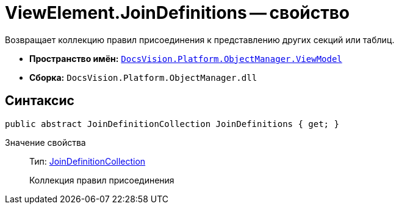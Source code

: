 = ViewElement.JoinDefinitions -- свойство

Возвращает коллекцию правил присоединения к представлению других секций или таблиц.

* *Пространство имён:* `xref:api/DocsVision/Platform/ObjectManager/ViewModel/ViewModel_NS.adoc[DocsVision.Platform.ObjectManager.ViewModel]`
* *Сборка:* `DocsVision.Platform.ObjectManager.dll`

== Синтаксис

[source,csharp]
----
public abstract JoinDefinitionCollection JoinDefinitions { get; }
----

Значение свойства::
Тип: xref:api/DocsVision/Platform/ObjectManager/ViewModel/JoinDefinitionCollection_CL.adoc[JoinDefinitionCollection]
+
Коллекция правил присоединения
